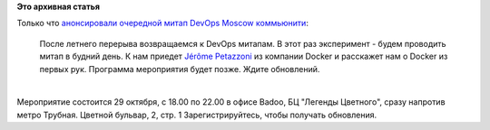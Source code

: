 .. title: Очередной meetup от DevOps Moscow - про Docker и контейнеры
.. slug: Очередной-meetup-от-devops-moscow-про-docker-и-контейнеры
.. date: 2014-10-21 17:58:11
.. tags:
.. category:
.. link:
.. description:
.. type: text
.. author: Peter Lemenkov

**Это архивная статья**


| Только что `анонсировали очередной митап DevOps Moscow
  коммьюнити <https://www.meetup.com/DevOps-Moscow-in-Russian/events/214753582/>`__:

    После летнего перерыва возвращаемся к DevOps митапам. В этот раз
    эксперимент - будем проводить митап в будний день. К нам приедет
    `Jérôme Petazzoni <https://github.com/jpetazzo>`__ из компании
    Docker и расскажет нам о Docker из первых рук. Программа мероприятия
    будет позже. Ждите обновлений.


| 
| Мероприятие состоится 29 октября, с 18.00 по 22.00 в офисе Badoo, БЦ
  "Легенды Цветного", сразу напротив метро Трубная. Цветной бульвар, 2,
  стр. 1 Зарегистрируйтесь, чтобы получать обновления.

